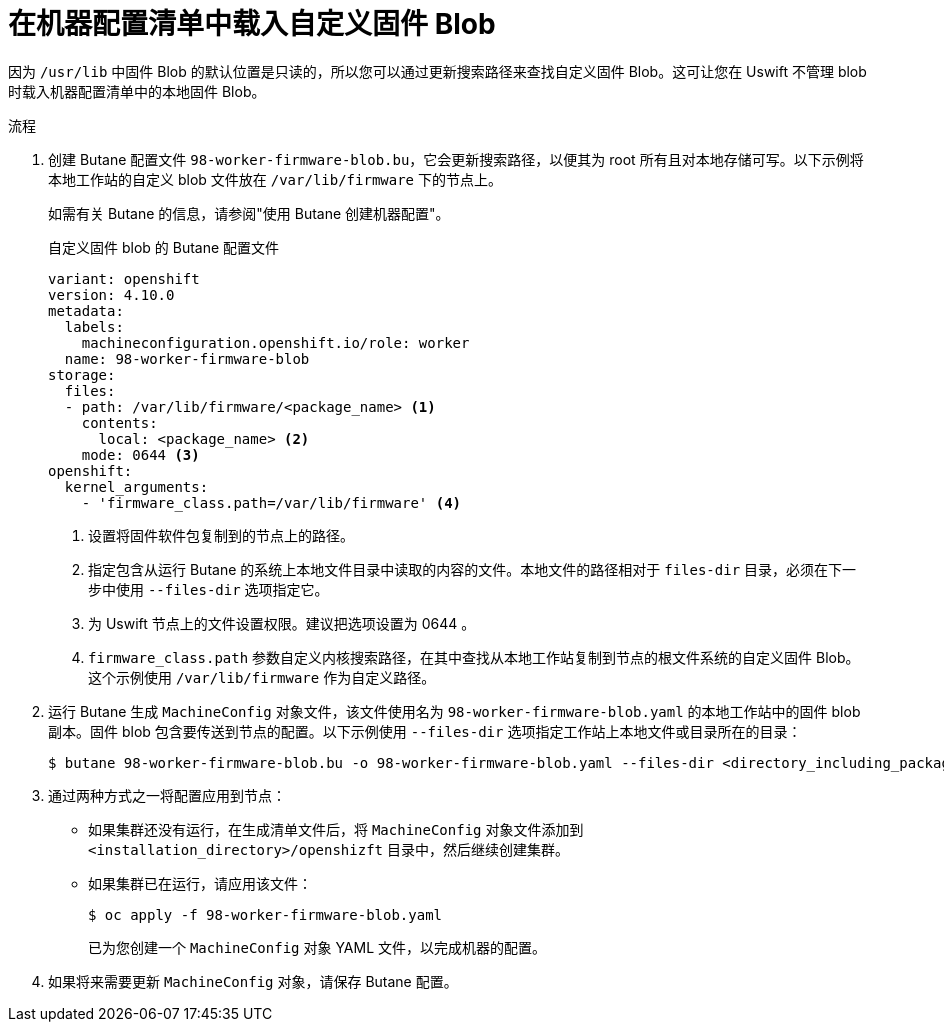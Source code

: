 // Module included in the following assemblies:
//
// * post_installation_configuration/machine-configuration-tasks.adoc

:_content-type: PROCEDURE
[id="rhcos-load-firmware-blobs_{context}"]
= 在机器配置清单中载入自定义固件 Blob

因为 `/usr/lib` 中固件 Blob 的默认位置是只读的，所以您可以通过更新搜索路径来查找自定义固件 Blob。这可让您在 Uswift 不管理 blob 时载入机器配置清单中的本地固件 Blob。

.流程

. 创建 Butane 配置文件 `98-worker-firmware-blob.bu`，它会更新搜索路径，以便其为 root 所有且对本地存储可写。以下示例将本地工作站的自定义 blob 文件放在 `/var/lib/firmware` 下的节点上。
+
[注意]
====
如需有关 Butane 的信息，请参阅"使用 Butane 创建机器配置"。
====
.自定义固件 blob 的 Butane 配置文件
+
[source,yaml]
----
variant: openshift
version: 4.10.0
metadata:
  labels:
    machineconfiguration.openshift.io/role: worker
  name: 98-worker-firmware-blob
storage:
  files:
  - path: /var/lib/firmware/<package_name> <1>
    contents:
      local: <package_name> <2>
    mode: 0644 <3>
openshift:
  kernel_arguments:
    - 'firmware_class.path=/var/lib/firmware' <4>
----
+
<1> 设置将固件软件包复制到的节点上的路径。
<2> 指定包含从运行 Butane 的系统上本地文件目录中读取的内容的文件。本地文件的路径相对于 `files-dir` 目录，必须在下一步中使用 `--files-dir` 选项指定它。
<3> 为 Uswift 节点上的文件设置权限。建议把选项设置为 0644 。
<4> `firmware_class.path` 参数自定义内核搜索路径，在其中查找从本地工作站复制到节点的根文件系统的自定义固件 Blob。这个示例使用 `/var/lib/firmware` 作为自定义路径。

. 运行 Butane 生成 `MachineConfig` 对象文件，该文件使用名为 `98-worker-firmware-blob.yaml` 的本地工作站中的固件 blob 副本。固件 blob 包含要传送到节点的配置。以下示例使用 `--files-dir` 选项指定工作站上本地文件或目录所在的目录：
+
[source,terminal]
----
$ butane 98-worker-firmware-blob.bu -o 98-worker-firmware-blob.yaml --files-dir <directory_including_package_name>
----
. 通过两种方式之一将配置应用到节点：
+
* 如果集群还没有运行，在生成清单文件后，将 `MachineConfig` 对象文件添加到 `<installation_directory>/openshizft` 目录中，然后继续创建集群。
+
* 如果集群已在运行，请应用该文件：
+
[source,terminal]
----
$ oc apply -f 98-worker-firmware-blob.yaml
----
+
已为您创建一个 `MachineConfig` 对象 YAML 文件，以完成机器的配置。
+
. 如果将来需要更新 `MachineConfig` 对象，请保存 Butane 配置。
